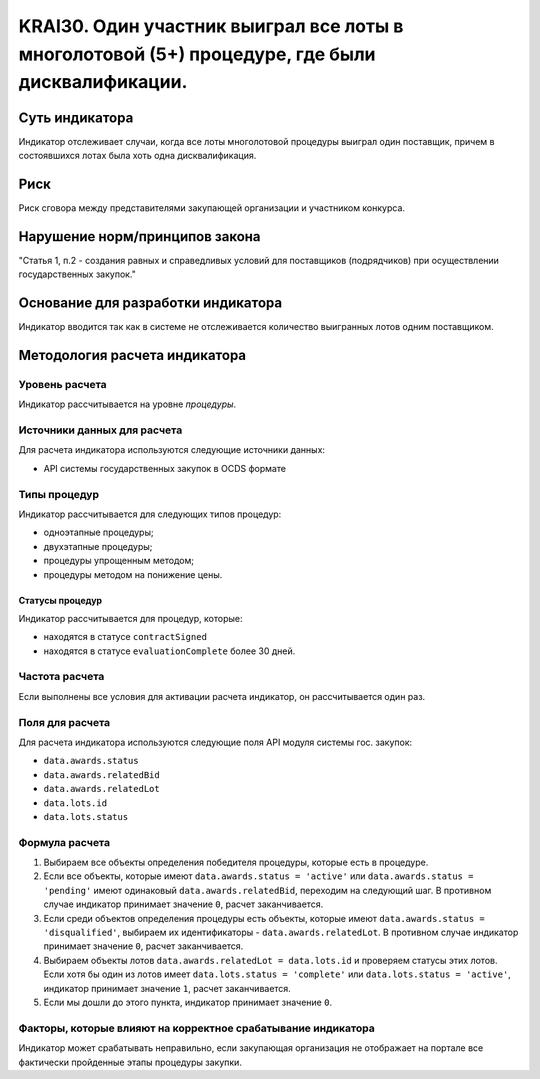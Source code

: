 ######################################################################################################################################################
KRAI30. Один участник выиграл все лоты в многолотовой (5+) процедуре, где были дисквалификации.
######################################################################################################################################################

***************
Суть индикатора
***************

Индикатор отслеживает случаи, когда все лоты многолотовой процедуры выиграл один поставщик, причем в состоявшихся лотах была хоть одна дисквалификация.

****
Риск
****

Риск сговора между представителями закупающей организации и участником конкурса. 


*******************************
Нарушение норм/принципов закона
*******************************

"Статья 1, п.2
- создания равных и справедливых условий для поставщиков (подрядчиков) при осуществлении государственных закупок."


***********************************
Основание для разработки индикатора
***********************************

Индикатор вводится так как в системе не отслеживается количество выигранных лотов одним поставщиком.

******************************
Методология расчета индикатора
******************************

Уровень расчета
===============
Индикатор рассчитывается на уровне *процедуры*.

Источники данных для расчета
============================

Для расчета индикатора используются следующие источники данных:

- API системы государственных закупок в OCDS формате


Типы процедур
=============

Индикатор рассчитывается для следующих типов процедур:

- одноэтапные процедуры;
- двухэтапные процедуры;
- процедуры упрощенным методом;
- процедуры методом на понижение цены.


Статусы процедур
----------------

Индикатор рассчитывается для процедур, которые:

- находятся в статусе ``contractSigned``
- находятся в статусе ``evaluationComplete`` более 30 дней.

Частота расчета
===============

Если выполнены все условия для активации расчета индикатор, он рассчитывается один раз.

Поля для расчета
================

Для расчета индикатора используются следующие поля API модуля системы гос. закупок:

- ``data.awards.status``
- ``data.awards.relatedBid``
- ``data.awards.relatedLot``
- ``data.lots.id``
- ``data.lots.status``

Формула расчета
===============

1. Выбираем все объекты определения победителя процедуры, которые есть в процедуре.
2. Если все объекты, которые имеют ``data.awards.status = 'active'`` или ``data.awards.status = 'pending'`` имеют одинаковый ``data.awards.relatedBid``, переходим на следующий шаг. В противном случае индикатор принимает значение ``0``, расчет заканчивается.
3. Если среди объектов определения процедуры есть объекты, которые имеют ``data.awards.status = 'disqualified'``, выбираем их идентификаторы - ``data.awards.relatedLot``. В противном случае индикатор принимает значение ``0``, расчет заканчивается.
4. Выбираем объекты лотов ``data.awards.relatedLot = data.lots.id`` и проверяем статусы этих лотов. Если хотя бы один из лотов имеет ``data.lots.status = 'complete'`` или ``data.lots.status = 'active'``, индикатор принимает значение ``1``, расчет заканчивается.
5. Если мы дошли до этого пункта, индикатор принимает значение ``0``.

Факторы, которые влияют на корректное срабатывание индикатора
=============================================================

Индикатор может срабатывать неправильно, если закупающая организация не отображает на портале все фактически пройденные этапы процедуры закупки.